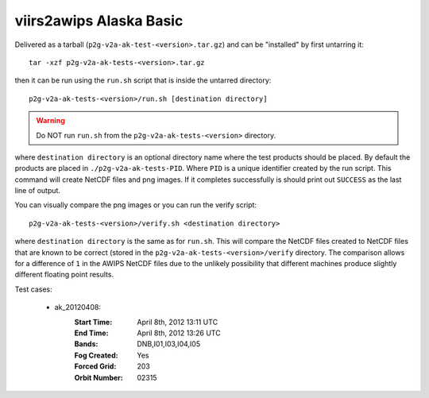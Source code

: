 viirs2awips Alaska Basic
========================

Delivered as a tarball (``p2g-v2a-ak-test-<version>.tar.gz``) and can be "installed" by
first untarring it::

    tar -xzf p2g-v2a-ak-tests-<version>.tar.gz

then it can be run using the ``run.sh`` script that is inside the untarred
directory::

    p2g-v2a-ak-tests-<version>/run.sh [destination directory]

.. warning::

    Do NOT run ``run.sh`` from the ``p2g-v2a-ak-tests-<version>`` directory.

where ``destination directory`` is an optional directory name where the test
products should be placed.  By default the products are placed in
``./p2g-v2a-ak-tests-PID``.  Where ``PID`` is a unique identifier created by
the run script.  This command will create NetCDF files and
png images.  If it completes successfully is should print out
``SUCCESS`` as the last line of output.

You can visually compare the png images or you can run the verify
script::

    p2g-v2a-ak-tests-<version>/verify.sh <destination directory>

where ``destination directory`` is the same as for ``run.sh``.  This will
compare the NetCDF files created to NetCDF files that are known to be
correct (stored in the ``p2g-v2a-ak-tests-<version>/verify`` directory.  The comparison
allows for a difference of ``1`` in the AWIPS NetCDF files due to the unlikely
possibility that different machines produce slightly different floating point
results.

Test cases:

    - ak_20120408:
        :Start Time: April 8th, 2012 13:11 UTC
        :End Time: April 8th, 2012 13:26 UTC
        :Bands: DNB,I01,I03,I04,I05
        :Fog Created: Yes
        :Forced Grid: 203
        :Orbit Number: 02315

.. versionchanged:: 1.0.2
    Updated verified data for ms2gt0.23a

.. versionchanged:: 1.0.3
    Updated verified data for ms2gt0.24a and new command-line syntax

